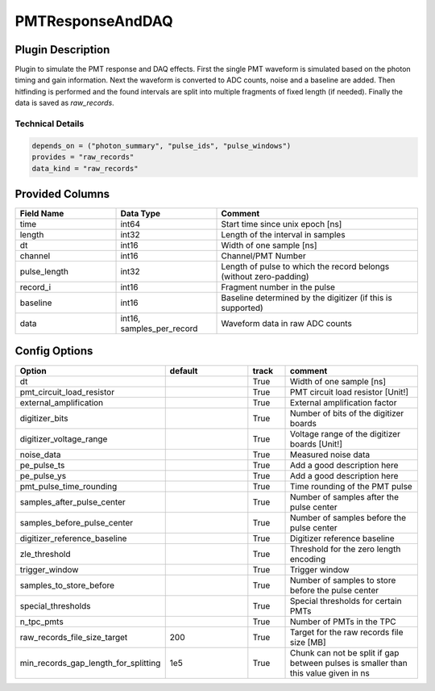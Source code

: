 =================
PMTResponseAndDAQ
=================

Plugin Description
==================
Plugin to simulate the PMT response and DAQ effects. First the single PMT waveform
is simulated based on the photon timing and gain information. Next the waveform
is converted to ADC counts, noise and a baseline are added. Then hitfinding is performed
and the found intervals are split into multiple fragments of fixed length (if needed).
Finally the data is saved as `raw_records`.

Technical Details
-----------------

.. code-block:: python

   depends_on = ("photon_summary", "pulse_ids", "pulse_windows")
   provides = "raw_records"
   data_kind = "raw_records"

Provided Columns
================

.. list-table::
   :widths: 25 25 50
   :header-rows: 1

   * - Field Name
     - Data Type
     - Comment
   * - time
     - int64
     - Start time since unix epoch [ns]
   * - length
     - int32
     - Length of the interval in samples
   * - dt
     - int16
     - Width of one sample [ns]
   * - channel
     - int16
     - Channel/PMT Number
   * - pulse_length
     - int32
     - Length of pulse to which the record belongs (without zero-padding)
   * - record_i
     - int16
     - Fragment number in the pulse
   * - baseline
     - int16
     - Baseline determined by the digitizer (if this is supported)
   * - data
     - int16, samples_per_record
     - Waveform data in raw ADC counts

Config Options
==============

.. list-table::
   :widths: 25 25 10 40
   :header-rows: 1

   * - Option
     - default
     - track
     - comment
   * - dt
     - 
     - True
     - Width of one sample [ns]
   * - pmt_circuit_load_resistor
     - 
     - True
     - PMT circuit load resistor [Unit!]
   * - external_amplification
     - 
     - True
     - External amplification factor
   * - digitizer_bits
     - 
     - True
     - Number of bits of the digitizer boards
   * - digitizer_voltage_range
     - 
     - True
     - Voltage range of the digitizer boards  [Unit!]
   * - noise_data
     - 
     - True
     - Measured noise data
   * - pe_pulse_ts
     - 
     - True
     - Add a good description here
   * - pe_pulse_ys
     - 
     - True
     - Add a good description here
   * - pmt_pulse_time_rounding
     - 
     - True
     - Time rounding of the PMT pulse
   * - samples_after_pulse_center
     - 
     - True
     - Number of samples after the pulse center
   * - samples_before_pulse_center
     - 
     - True
     - Number of samples before the pulse center
   * - digitizer_reference_baseline
     - 
     - True
     - Digitizer reference baseline
   * - zle_threshold
     - 
     - True
     - Threshold for the zero length encoding
   * - trigger_window
     - 
     - True
     - Trigger window
   * - samples_to_store_before
     - 
     - True
     - Number of samples to store before the pulse center
   * - special_thresholds
     - 
     - True
     - Special thresholds for certain PMTs
   * - n_tpc_pmts
     - 
     - True
     - Number of PMTs in the TPC
   * - raw_records_file_size_target
     - 200
     - True
     - Target for the raw records file size [MB]
   * - min_records_gap_length_for_splitting
     - 1e5
     - True
     - Chunk can not be split if gap between pulses is smaller than this value given in ns